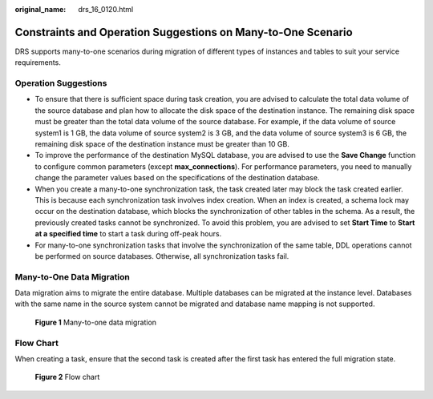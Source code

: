 :original_name: drs_16_0120.html

.. _drs_16_0120:

Constraints and Operation Suggestions on Many-to-One Scenario
=============================================================

DRS supports many-to-one scenarios during migration of different types of instances and tables to suit your service requirements.

Operation Suggestions
---------------------

-  To ensure that there is sufficient space during task creation, you are advised to calculate the total data volume of the source database and plan how to allocate the disk space of the destination instance. The remaining disk space must be greater than the total data volume of the source database. For example, if the data volume of source system1 is 1 GB, the data volume of source system2 is 3 GB, and the data volume of source system3 is 6 GB, the remaining disk space of the destination instance must be greater than 10 GB.
-  To improve the performance of the destination MySQL database, you are advised to use the **Save Change** function to configure common parameters (except **max_connections**). For performance parameters, you need to manually change the parameter values based on the specifications of the destination database.
-  When you create a many-to-one synchronization task, the task created later may block the task created earlier. This is because each synchronization task involves index creation. When an index is created, a schema lock may occur on the destination database, which blocks the synchronization of other tables in the schema. As a result, the previously created tasks cannot be synchronized. To avoid this problem, you are advised to set **Start Time** to **Start at a specified time** to start a task during off-peak hours.
-  For many-to-one synchronization tasks that involve the synchronization of the same table, DDL operations cannot be performed on source databases. Otherwise, all synchronization tasks fail.

Many-to-One Data Migration
--------------------------

Data migration aims to migrate the entire database. Multiple databases can be migrated at the instance level. Databases with the same name in the source system cannot be migrated and database name mapping is not supported.


.. figure:: /_static/images/en-us_image_0000001758549529.png
   :alt: **Figure 1** Many-to-one data migration

   **Figure 1** Many-to-one data migration

Flow Chart
----------

When creating a task, ensure that the second task is created after the first task has entered the full migration state.


.. figure:: /_static/images/en-us_image_0000001710470616.png
   :alt: **Figure 2** Flow chart

   **Figure 2** Flow chart
